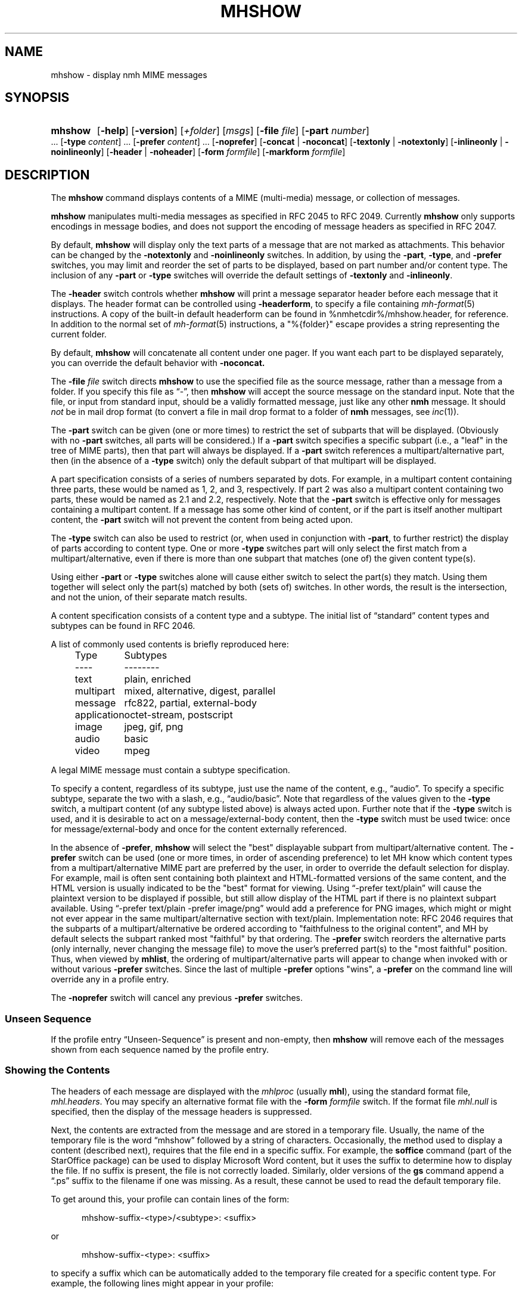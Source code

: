 .TH MHSHOW %manext1% 2015-02-08 "%nmhversion%"
.
.\" %nmhwarning%
.
.SH NAME
mhshow \- display nmh MIME messages
.SH SYNOPSIS
.HP 5
.na
.B mhshow
.RB [ \-help ]
.RB [ \-version ]
.RI [ +folder ]
.RI [ msgs ]
.RB [ \-file
.IR file ]
.RB [ \-part
.IR number ]
\&...
.RB [ \-type
.IR content ]
\&...
.RB [ \-prefer
.IR content ]
\&...
.RB [ \-noprefer ]
.RB [ \-concat " | " \-noconcat ]
.RB [ \-textonly " | " \-notextonly ]
.RB [ \-inlineonly " | " \-noinlineonly ]
.RB [ \-header " | " \-noheader ]
.RB [ \-form
.IR formfile ]
.RB [ \-markform
.IR formfile ]
.ad
.SH DESCRIPTION
The
.B mhshow
command displays contents of a MIME (multi-media) message, or collection
of messages.
.PP
.B mhshow
manipulates multi-media messages as specified in RFC 2045 to RFC 2049.
Currently
.B mhshow
only supports encodings in message bodies, and does not support the
encoding of message headers as specified in RFC 2047.
.PP
By default,
.B mhshow
will display only the text parts of a message that are not marked as
attachments.  This behavior can be changed by the
.B \-notextonly
and
.B \-noinlineonly
switches.
In addition, by using the
.BR \-part ,
.BR \-type ,
and
.B \-prefer
switches, you may limit and reorder the set of parts to be displayed,
based on part number and/or content type.
The inclusion of any
.B \-part
or
.B \-type
switches will override the default settings of
.B \-textonly
and
.BR \-inlineonly .
.PP
The
.B \-header
switch controls whether
.B mhshow
will print a message separator header before each message that it
displays.  The header format can be controlled using
.BR \-headerform ,
to specify a file containing
.IR mh\-format (5)
instructions.  A copy of the built-in default headerform can be found
in %nmhetcdir%/mhshow.header, for reference.
In addition to the normal set of
.IR mh\-format (5)
instructions, a "%{folder}" escape provides a string representing
the current folder.
.PP
By default,
.B mhshow
will concatenate all content under one pager.  If you want each part to
be displayed separately, you can override the default behavior with
.B \-noconcat.
.PP
The
.B \-file
.I file
switch directs
.B mhshow
to use the specified file as the source message, rather than a message
from a folder.  If you specify this file as \*(lq-\*(rq, then
.B mhshow
will accept the source message on the standard input.  Note that the
file, or input from standard input, should be a validly formatted message,
just like any other
.B nmh
message.  It should
.I not
be in mail drop format (to convert a file in
mail drop format to a folder of
.B nmh
messages, see
.IR inc (1)).
.PP
The
.B \-part
switch can be given (one or more times) to restrict the set of
subparts that will be displayed.  (Obviously with no
.B \-part
switches, all parts will be considered.)  If a
.B \-part
switch specifies a specific subpart (i.e., a "leaf" in the tree of
MIME parts), then that part will always be displayed.  If a
.B \-part
switch references a multipart/alternative part, then (in
the absence of a
.B \-type
switch) only the default subpart of that multipart will be displayed.
.PP
A part specification consists of a series of numbers separated by dots.
For example, in a multipart content containing three parts, these
would be named as 1, 2, and 3, respectively.  If part 2 was also a
multipart content containing two parts, these would be named as 2.1 and
2.2, respectively.  Note that the
.B \-part
switch is effective only for messages containing a multipart content.
If a message has some other kind of content, or if the part is itself
another multipart content, the
.B \-part
switch will not prevent the content from being acted upon.
.PP
The
.B \-type
switch can also be used to restrict (or, when used in conjunction with
.BR \-part ,
to further restrict) the display of parts according to content type.
One or more
.B \-type
switches part will only select the first match from a multipart/alternative,
even if there is more than one subpart that matches (one of) the given
content type(s).
.PP
Using either
.B \-part
or
.B -type
switches alone will cause either switch to select the part(s) they match.
Using them together will select only the part(s) matched by both (sets of)
switches.  In other words, the result is the intersection, and not the union,
of their separate match results.
.PP
A content specification consists of a content type and a subtype.
The initial list of \*(lqstandard\*(rq content types and subtypes can
be found in RFC 2046.
.PP
A list of commonly used contents is briefly reproduced here:
.PP
.RS 5
.nf
.ta \w'application  'u
Type	Subtypes
----	--------
text	plain, enriched
multipart	mixed, alternative, digest, parallel
message	rfc822, partial, external-body
application	octet-stream, postscript
image	jpeg, gif, png
audio	basic
video	mpeg
.fi
.RE
.PP
A legal MIME message must contain a subtype specification.
.PP
To specify a content, regardless of its subtype, just use the
name of the content, e.g., \*(lqaudio\*(rq.  To specify a specific
subtype, separate the two with a slash, e.g., \*(lqaudio/basic\*(rq.
Note that regardless of the values given to the
.B \-type
switch, a multipart content (of any subtype listed above) is always
acted upon.  Further note that if the
.B \-type
switch is used, and it is desirable to act on a message/external-body
content, then the
.B \-type
switch must be used twice: once for message/external-body and once
for the content externally referenced.
.PP
In the absence of
.BR \-prefer ,
.B mhshow
will select the "best" displayable subpart from multipart/alternative
content.  The
.B \-prefer
switch can be used (one or more times, in order of ascending
preference) to let MH know which content types from a
multipart/alternative MIME part are preferred by the user, in order to
override the default selection for display.  For example, mail is
often sent containing both plaintext and HTML-formatted versions of
the same content, and the HTML version is usually indicated to be the
"best" format for viewing.  Using \*(lq-prefer text/plain\*(rq will
cause the plaintext version to be displayed if possible, but still
allow display of the HTML part if there is no plaintext subpart
available.  Using \*(lq-prefer text/plain -prefer image/png\*(rq
would add a preference for PNG images, which might or might not
ever appear in the same multipart/alternative section with text/plain.
Implementation note:  RFC 2046 requires that the subparts
of a multipart/alternative be ordered according to "faithfulness to
the original content", and MH by default selects the subpart ranked
most "faithful" by that ordering.  The
.B \-prefer
switch reorders the alternative parts (only internally, never changing
the message file) to move the user's preferred part(s) to the "most
faithful" position.  Thus, when viewed by
.BR mhlist ,
the ordering of multipart/alternative parts will appear to change when
invoked with or without various
.B \-prefer
switches.  Since the last of multiple 
.B \-prefer
options "wins", a
.B \-prefer
on the command line will override any in a profile entry.
.PP
The
.B \-noprefer
switch will cancel any previous
.B \-prefer
switches.
.SS "Unseen Sequence"
If the profile entry \*(lqUnseen\-Sequence\*(rq is present and
non-empty, then
.B mhshow
will remove each of the messages shown from each sequence named by
the profile entry.
.SS "Showing the Contents"
The headers of each message are displayed with the
.I mhlproc
(usually
.BR mhl ),
using the standard format file,
.IR mhl.headers .
You may specify an alternative format file with the
.B \-form
.I formfile
switch.  If the format file
.I mhl.null
is specified, then the display of the message headers is suppressed.
.PP
Next, the contents are extracted from the message and are stored in
a temporary file.  Usually, the name of the temporary file is the
word \*(lqmhshow\*(rq followed by a string of characters.  Occasionally,
the method used to display a content (described next), requires that
the file end in a specific suffix.  For example, the
.B soffice
command (part of the StarOffice package) can be used to display
Microsoft Word content, but it uses the suffix to determine how to display
the file.  If no suffix is present, the file is not correctly loaded.
Similarly, older versions of the
.B gs
command append a \*(lq.ps\*(rq suffix to the filename if one was missing.
As a result, these cannot be used to read the default temporary file.
.PP
To get around this, your profile can contain lines of the form:
.PP
.RS 5
mhshow-suffix-<type>/<subtype>: <suffix>
.RE
.PP
or
.PP
.RS 5
mhshow-suffix-<type>: <suffix>
.RE
.PP
to specify a suffix which can be automatically added to the temporary
file created for a specific content type.  For example, the following
lines might appear in your profile:
.PP
.RS 5
.nf
mhshow-suffix-text: .txt
mhshow-suffix-application/msword: .doc
mhshow-suffix-application/PostScript: .ps
.fi
.RE
.PP
to automatically append a suffix to the temporary files.
.PP
The matching with the content type identifier is case-insensitive, both in
mhshow-suffix-<type> and mhshow-show-<type> (below) profile entries.
.PP
The method used to display the different contents in the messages bodies
will be determined by a \*(lqdisplay string\*(rq.  To find the display
string,
.B mhshow
will first search your profile for an entry of the form:
.PP
.RS 5
mhshow-show-<type>/<subtype>
.RE
.PP
If this isn't found,
.B mhshow
will search for an entry of the form:
.PP
.RS 5
mhshow-show-<type>
.RE
.PP
to determine the display string.
.PP
If a display string is found, any escapes (given below) will be expanded.
The result will be executed under \*(lq/bin/sh\*(rq, with the standard input
set to the content.
.PP
The display string may contain the following escapes:
.PP
.RS 5
.nf
.ta \w'%F        'u
%a	   Insert parameters from Content-Type field
%{parameter} Insert the parameter value from the Content-Type field
%f	   Insert filename containing content
%F	   %f, and stdin is terminal not content
%l	   display listing prior to displaying content
%s	   Insert content subtype
%d	   Insert content description
%%	   Insert the character %
.fi
.RE
.PP
.B mhshow
will execute at most one display string at any given time, and wait
for the current display string to finish execution before executing
the next display string.
.PP
The {parameter} escape is typically used in a command line argument
that should only be present if it has a non-null value.  It is highly
recommended that the entire escape be wrapped in double quotes.
Shell parameter expansion can construct the argument only when it is
non-null, e.g.,
.PP
.RS 5
.nf
mhshow-show-text/html: charset="%{charset}";
  w3m ${charset:+-I $charset} -T text/html %F
.fi
.RE
.PP
That example also shows the use of indentation to signify continuation:
the two text lines combine to form a single entry.  Note that when
dealing with text that has been converted internally by
.IR iconv (3),
the \*(lqcharset\*(rq parameter will reflect the target character set
of the text, rather than the original character set in the message.
.PP
Note that if the content being displayed is multipart, but not one of
the subtypes listed above, then the f- and F-escapes expand to multiple
filenames, one for each subordinate content.  Furthermore, stdin is not
redirected from the terminal to the content.
.PP
If a display string is not found,
.B mhshow
behaves as if these profile entries were supplied and supported:
.PP
.RS 5
.nf
mhshow-show-text/plain: %lmoreproc %F
mhshow-show-message/rfc822: %lshow -file %F
.fi
.RE
.PP
Note that \*(lqmoreproc\*(rq is not supported in user profile display
strings.
.PP
If a subtype of type text doesn't have a profile entry, it will be
treated as text/plain.
.PP
.B mhshow
has default methods for handling multipart messages of subtype
mixed, alternative, parallel, and digest.  Any unknown subtype of type
multipart (without a profile entry), will be treated as multipart/mixed.
.PP
If none of these apply, then
.B mhshow
will check to see if the message has an application/octet-stream content
with parameter \*(lqtype=tar\*(rq.
If so,
.B mhshow
will use an appropriate command.  If not,
.B mhshow
will complain.
.PP
Example entries might be:
.PP
.RS 5
.nf
mhshow-show-audio/basic: raw2audio 2>/dev/null | play
mhshow-show-image: xv %f
mhshow-show-application/PostScript: lpr -Pps
.fi
.RE
.PP
If an f- or F-escape is not quoted with single quotes, its expansion
will be wrapped with single quotes.
.PP
Finally,
.B mhshow
will process each message serially\0--\0it won't start showing the next
message until all the commands executed to display the current message
have terminated.
.SS "Showing Alternate Character Sets"
If
.B mhshow
was built with
.IR iconv (3),
then all text/plain parts of the message(s) will be displayed using
the character set of the current locale.  See
.IR mhparam (1)
for how to determine whether your
.B nmh
installation includes
.IR iconv (3)
support.  To convert text parts other than text/plain, or if
.B mhshow
was not built with
.IR iconv ,
an external program can be used, as described next.
.PP
Because a content of type text might be in a non-ASCII character
set, when
.B mhshow
encounters a \*(lqcharset\*(rq parameter for this content, it checks
if your terminal can display this character set natively.
.B mhshow
checks this by examining the current character set defined by the
.IR locale (1)
environment variables.  If the value of the locale character set is equal
to the value of the charset parameter, then
.B mhshow
assumes it can
display this content without any additional setup.  If the locale is not
set properly,
.B mhshow
will assume a value of \*(lqUS-ASCII\*(rq.
If the character set cannot be displayed natively, then
.B mhshow
will look for an entry of the form:
.PP
.RS 5
mhshow-charset-<charset>
.RE
.PP
which should contain a command creating an environment to render
the character set.  This command string should containing a single
\*(lq%s\*(rq, which will be filled-in with the command to display the
content.
.PP
Example entries might be:
.PP
.RS 5
mhshow-charset-iso-8859-1: xterm -fn '-*-*-medium-r-normal-*-*-120-*-*-c-*-iso8859-*' -e %s
.RE
.PP
or
.PP
.RS 5
mhshow-charset-iso-8859-1: '%s'
.RE
.PP
The first example tells
.B mhshow
to start
.B xterm
and load the appropriate character set for that message content.
The second example
tells
.B mhshow
that your pager (or other program handling that content type) can
handle that character set, and that no special processing is
needed beforehand.
.PP
Note that many pagers strip off the high-order bit, or have problems
displaying text with the high-order bit set.  However, the pager
.B less
has support for single-octet character sets.  For example, messages
encoded in the ISO-8859-1 character set can be viewed using
.BR less ,
with these environment variable settings:
.PP
.RS 5
.nf
.ta \w'%F  'u
LESSCHARSET latin1
LESS        -f
.fi
.RE
.PP
The first setting tells
.B less
to use the ISO-8859-1 definition to determine whether a character is
\*(lqnormal\*(rq, \*(lqcontrol\*(lq, or \*(lqbinary\*(rq.
The second setting tells
.B less
not to warn you if it encounters a file that has non-ASCII characters.
Then, simply set the
.I moreproc
profile entry to
.BR less ,
and it will get called automatically.  (To handle other single-octet
character sets, look at the
.IR less (1)
manual entry for information about the LESSCHARDEF environment variable.)
.SS "Messages of Type message/partial"
.B mhshow
cannot directly display messages of type partial.
You must first reassemble them into a normal message using
.BR mhstore .
Check
.IR mhstore (1)
for details.
.SS "External Access"
For contents of type message/external-body,
.B mhshow
supports these access-types:
.IP \(bu 4
afs
.IP \(bu 4
anon-ftp
.IP \(bu 4
ftp
.IP \(bu 4
local-file
.IP \(bu 4
mail-server
.IP \(bu 4
url
.PP
For the \*(lqanon-ftp\*(rq and \*(lqftp\*(rq access types,
.B mhshow
will look for the \*(lqnmh-access-ftp\*(rq profile entry, e.g.,
.PP
.RS 5
nmh-access-ftp: myftp.sh
.RE
.PP
to determine the pathname of a program to perform the FTP retrieval.
.PP
This program is invoked with these arguments:
.PP
.RS 5
.nf
domain name of FTP-site
username
password
remote directory
remote filename
local filename
\*(lqascii\*(rq or \*(lqbinary\*(rq
.fi
.RE
.PP
The program should terminate with an exit status of zero if the
retrieval is successful, and a non-zero exit status otherwise.
.PP
For the \*(lqurl\*(rq access-type,
.B mhshow
will look for the \*(lqnmh-access-url\*(rq profile entry.  See
.IR mhstore (1)
for more details.
.SS "User Environment"
Because the display environment in which
.B mhshow
operates may vary for different machines,
.B mhshow
will look for the environment variable MHSHOW.  If present, this specifies
the name of an additional user profile which should be read.
Hence, when a user logs in on a particular display device, this environment
variable should be set to refer to a file containing definitions useful
for the given display device.
Normally, only entries that deal with the methods to display different
content type and subtypes
.PP
.RS 5
.nf
mhshow-show-<type>/<subtype>
mhshow-show-<type>
.fi
.RE
.PP
need be present in this additional profile.  Finally,
.B mhshow
will attempt to consult
.PP
.RS 5
%nmhetcdir%/mhn.defaults
.RE
.PP
which is created automatically during
.B nmh
installation.
.PP
See "Profile Lookup" in
.IR mh-profile (5)
for the profile search order, and for how duplicate entries are treated.
.SS Content-Type Marker
.B mhshow
will display a marker containing information about the part being displayed
next.  The default marker can be changed using the
.B \-markform
switch to specify a file containing
.IR mh\-format (5)
instructions to use when displaying the content marker.  A copy of the
default markform can be found in %nmhetcdir%/mhshow.marker, for
reference.  In addition to the normal set of
.IR mh\-format (5)
instructions, the following
.I component
escapes are supported:
.PP
.RS 5
.nf
.ta \w'cdispo-<PARAM>  'u +\w'Returns   'u
.I "Escape	Returns	Description"
part	string	MIME part number
content\-type	string	MIME Content\-Type of part
description	string	Content\-Description header
disposition	string	Content disposition (attachment or inline)
ctype-<PARAM>	string	Value of <PARAM> from Content\-Type header
cdispo-<PARAM>	string	Value of <PARAM> from
		Content\-Disposition header
%(size)	integer	The size of the decoded part, in bytes
%(unseen)	boolean	Returns true for suppressed parts
.fi
In this context, the %(unseen) function indicates whether
.B mhshow
has decided to not display a particular part due to the
.B \-textonly
or
.B \-inlineonly
switches.
.RE
All MIME parameters and the \*(lqContent-Description\*(rq header will have
RFC 2231 decoding applied and be converted to the local character set.
.SH FILES
.B mhshow
looks for all format files and mhn.defaults in multiple locations:
absolute pathnames are accessed directly, tilde expansion is done on
usernames, and files are searched for in the user's
.I Mail
directory, as specified in their profile.  If not found there, the directory
.RI \*(lq %nmhetcdir% \*(rq
is checked.
.PP
.fc ^ ~
.nf
.ta \w'%nmhetcdir%/ExtraBigFileName  'u
^$HOME/.mh_profile~^The user profile
^$MHSHOW~^Additional profile entries
^%nmhetcdir%/mhn.defaults~^System default MIME profile entries
^%nmhetcdir%/mhl.headers~^The headers template
^%nmhetcdir%/mhshow.marker~^Example content marker
^%nmhetcdir%/mhshow.header~^Example message separator header
.fi
.SH "PROFILE COMPONENTS"
.fc ^ ~
.nf
.ta 2.4i
.ta \w'ExtraBigProfileName  'u
^Path:~^To determine the user's nmh directory
^Current\-Folder:~^To find the default current folder
^Unseen\-Sequence:~^To name sequences denoting unseen messages
^mhlproc:~^Default program to display message headers
^nmh-access-ftp:~^Program to retrieve contents via FTP
^nmh-access-url:~^Program to retrieve contents via HTTP
^mhshow-charset-<charset>~^Template for environment to render character sets
^mhshow-show-<type>*~^Template for displaying contents
^moreproc:~^Default program to display text/plain content
.fi
.SH "SEE ALSO"
.IR iconv (3),
.IR mhbuild (1),
.IR mhl (1),
.IR mhlist (1),
.IR mhparam (1),
.IR mhstore (1),
.IR sendfiles (1)
.SH DEFAULTS
.nf
.RB ` +folder "' defaults to the current folder"
.RB ` msgs "' defaults to cur"
.RB ` \-nocheck '
.RB ` \-concat '
.RB ` \-textonly '
.RB ` \-inlineonly '
.RB ` \-form\ mhl.headers '
.fi
.SH CONTEXT
If a folder is given, it will become the current folder.  The last
message selected will become the current message.
